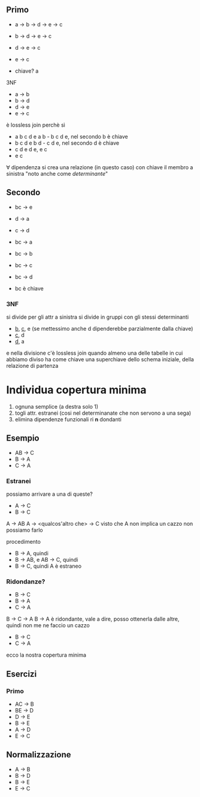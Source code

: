 ** Primo
 - a -> b -> d -> e -> c
 - b -> d -> e -> c
 - d -> e -> c
 - e -> c

 - chiave? a

3NF
 - a -> b
 - b -> d
 - d -> e
 - e -> c
   
è lossless join perchè sì
 - a b c d e
   a b - b c d e, nel secondo b è chiave
 - b c d e
   b d - c d e, nel secondo d è chiave
 - c d e
   d e, e c
 - e c

\forall dipendenza si crea una relazione (in questo caso) con chiave il membro a sinistra
"noto anche come /determinante/"

** Secondo
 - bc -> e
 - d -> a
 - c -> d

 - bc -> a
 - bc -> b
 - bc -> c
 - bc -> d
 - bc è chiave

*** 3NF
si divide per gli attr a sinistra
si divide in gruppi con gli stessi determinanti
 - _b_, _c_, e (se mettessimo anche d dipenderebbe parzialmente dalla chiave)
 - _c_, d
 - _d_, a

e nella divisione c'è lossless join quando almeno una delle tabelle in cui abbiamo diviso
ha come chiave una superchiave dello schema iniziale, della relazione di partenza

* Individua copertura minima

 1. ognuna semplice (a destra solo 1)
 2. togli attr. estranei (cosi nel determinanate che non servono a una sega)
 3. elimina dipendenze funzionali ri *n* dondanti

** Esempio
 - AB -> C
 - B -> A
 - C -> A

*** Estranei
possiamo arrivare a una di queste?
 - A -> C
 - B -> C

A -> AB
A -> <qualcos'altro che> -> C
visto che A non implica un cazzo non possiamo farlo

procedimento
 - B -> A, quindi
 - B -> AB, e AB -> C, quindi
 - B -> C, quindi A è estraneo


*** Ridondanze?
 - B -> C
 - B -> A
 - C -> A

B -> C -> A   
B -> A è ridondante, vale a dire, posso ottenerla dalle altre, quindi non me ne faccio un
cazzo

 - B -> C
 - C -> A

ecco la nostra copertura minima


** Esercizi
*** Primo
 - AC -> B
 - BE -> D
 - D -> E
 - B -> E
 - A -> D
 - E -> C


** Normalizzazione
 - A -> B
 - B -> D
 - B -> E
 - E -> C
   
